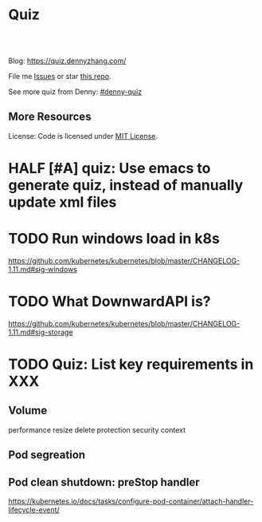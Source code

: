* Quiz
#+BEGIN_HTML
<a href="https://www.linkedin.com/in/dennyzhang001"><img src="https://www.dennyzhang.com/wp-content/uploads/sns/linkedin.png" alt="linkedin" /></a>
<a href="https://github.com/DennyZhang"><img src="https://www.dennyzhang.com/wp-content/uploads/sns/github.png" alt="github" /></a>
<a href="https://www.dennyzhang.com/slack" target="_blank" rel="nofollow"><img src="https://slack.dennyzhang.com/badge.svg" alt="slack"/></a>
<a href="https://github.com/dennyzhang/quiz.dennyzhang.com"><img align="right" width="200" height="183" src="https://www.dennyzhang.com/wp-content/uploads/denny/watermark/github.png" /></a>

<br/><br/>

<a href="http://makeapullrequest.com" target="_blank" rel="nofollow"><img src="https://img.shields.io/badge/PRs-welcome-brightgreen.svg" alt="PRs Welcome"/></a>
#+END_HTML

Blog: https://quiz.dennyzhang.com/

File me [[https://github.com/DennyZhang/quiz.dennyzhang.com/issues][Issues]] or star [[https://github.com/DennyZhang/quiz.dennyzhang.com][this repo]].

See more quiz from Denny: [[https://github.com/topics/denny-quiz][#denny-quiz]]

** More Resources
 License: Code is licensed under [[https://www.dennyzhang.com/wp-content/mit_license.txt][MIT License]].
 #+BEGIN_HTML
 <a href="https://www.dennyzhang.com"><img align="right" width="201" height="268" src="https://raw.githubusercontent.com/USDevOps/mywechat-slack-group/master/images/denny_201706.png"></a>
 <a href="https://www.dennyzhang.com"><img align="right" src="https://raw.githubusercontent.com/USDevOps/mywechat-slack-group/master/images/dns_small.png"></a>

 <a href="https://www.linkedin.com/in/dennyzhang001"><img align="bottom" src="https://www.dennyzhang.com/wp-content/uploads/sns/linkedin.png" alt="linkedin" /></a>
 <a href="https://github.com/DennyZhang"><img align="bottom"src="https://www.dennyzhang.com/wp-content/uploads/sns/github.png" alt="github" /></a>
 <a href="https://www.dennyzhang.com/slack" target="_blank" rel="nofollow"><img align="bottom" src="https://slack.dennyzhang.com/badge.svg" alt="slack"/></a>
 #+END_HTML
* org-mode configuration                                           :noexport:
#+STARTUP: overview customtime noalign logdone showall
#+DESCRIPTION: 
#+KEYWORDS: 
#+AUTHOR: Denny Zhang
#+EMAIL:  denny@dennyzhang.com
#+TAGS: noexport(n)
#+PRIORITIES: A D C
#+OPTIONS:   H:3 num:t toc:nil \n:nil @:t ::t |:t ^:t -:t f:t *:t <:t
#+OPTIONS:   TeX:t LaTeX:nil skip:nil d:nil todo:t pri:nil tags:not-in-toc
#+EXPORT_EXCLUDE_TAGS: exclude noexport BLOG
#+SEQ_TODO: TODO HALF ASSIGN | DONE BYPASS DELEGATE CANCELED DEFERRED
#+LINK_UP:   
#+LINK_HOME: 
* Role Models                                                 :noexport:
https://github.com/trimstray/test-your-sysadmin-skills
* #  --8<-------------------------- separator ------------------------>8-- :noexport:
* TODO trim wordpress instance ram usage:noexport:
* TODO Use org-mode to edit the quiz; Github can show the quiz; And also export to wordpress in a good format :noexport:
* #  --8<-------------------------- separator ------------------------>8-- :noexport:
* TODO [#A] Beautify: https://quiz.dennyzhang.com/quiz-k8s-concept :noexport:
** List one quiz
** Wrap up it as a wizzard
** List related posts
* TODO quiz.dennyzhang.com                                         :noexport:
** DONE
*** DONE build docker image
    CLOSED: [2018-08-19 Sun 08:03]
*** DONE initialize wordpress
    CLOSED: [2018-08-19 Sun 08:03]
*** DONE create ECS task
    CLOSED: [2018-08-19 Sun 08:03]
*** DONE create adsense
    CLOSED: [2018-08-18 Sat 16:08]
 - sidebar
 #+BEGIN_EXAMPLE
 <script async src="//pagead2.googlesyndication.com/pagead/js/adsbygoogle.js"></script>
 <!-- quiz_sidebar -->
 <ins class="adsbygoogle"
      style="display:block"
      data-ad-client="ca-pub-5389711597208884"
      data-ad-slot="6327434894"
      data-ad-format="auto"
      data-full-width-responsive="true"></ins>
 <script>
 (adsbygoogle = window.adsbygoogle || []).push({});
 </script>
 #+END_EXAMPLE
 - footer
 #+BEGIN_EXAMPLE
 <script async src="//pagead2.googlesyndication.com/pagead/js/adsbygoogle.js"></script>
 <!-- quiz_footer -->
 <ins class="adsbygoogle"
      style="display:block"
      data-ad-client="ca-pub-5389711597208884"
      data-ad-slot="8901627346"
      data-ad-format="auto"
      data-full-width-responsive="true"></ins>
 <script>
 (adsbygoogle = window.adsbygoogle || []).push({});
 </script>
 #+END_EXAMPLE
*** DONE uptimerobot monitoring
    CLOSED: [2018-08-19 Sun 08:16]
 https://quiz.dennyzhang.com/contact
*** DONE add blog icon
    CLOSED: [2018-08-19 Sun 08:16]
*** DONE add contact page
    CLOSED: [2018-08-19 Sun 08:27]
*** DONE change theme
    CLOSED: [2018-08-19 Sun 11:15]
 https://wordpress.org/themes/search/bootstrap/

 https://downloads.wordpress.org/theme/bootstrap-blog.1.0.1.zip
** TODO add more quiz examples
* TODO make file publish wordpress doesn't work                    :noexport:
* TODO update github fork me link to a specific one                :noexport:
* #  --8<-------------------------- separator ------------------------>8-- :noexport:
* TODO blog: add the theme support for the quiz                    :noexport:
http://preview.codecanyon.net/item/wordpress-viral-quiz-buzzfeed-quiz-builder/full_screen_preview/11178623?_ga=2.58272233.2121030111.1494206897-769058022.1494011665
https://kinsta.com/blog/wordpress-quiz-plugins/
https://meta.discourse.org/t/plugin-for-viral-quiz-creation-from-markdown/62271

https://wordpress.org/plugins/social-polls-by-opinionstage/#description

** https://wordpress.org/plugins/ari-stream-quiz/
** https://wordpress.org/plugins/quiz-master-next/
** https://wordpress.org/plugins/quiz-cat/
** Opinion Stage
https://wordpress.org/plugins/social-polls-by-opinionstage/#description

dennyzhang
denny.zhang001@gmail.com
https://dennyzhang.com
DennySophia446
* TODO Update https://quiz.dennyzhang.com/contact                  :noexport:
* TODO quiz ideas                                                  :noexport:
** TODO kubernetes-security
** graph algorithms
** aws quiz
** k8s limitations
** tree algorithms
* TODO Two button doesn't algin correctly: https://quiz.dennyzhang.com/quiz-k8s-concept :noexport:
* [#A] Quiz: Can't overwrite, each time it's a new one             :noexport:
* TODO Quiz: When customers click url, open a new tab for the link :noexport:
* #  --8<-------------------------- separator ------------------------>8-- :noexport:
* TODO Quiz: simplify the xml and automate the generating          :noexport:
* TODO Export quiz content in github only, not in wordpress        :noexport:
* #  --8<-------------------------- separator ------------------------>8-- :noexport:
* TODO Finish one algorithm quiz                                   :noexport:
* HALF [#A] quiz: Use emacs to generate quiz, instead of manually update xml files
* TODO Run windows load in k8s
https://github.com/kubernetes/kubernetes/blob/master/CHANGELOG-1.11.md#sig-windows
* TODO What DownwardAPI is?
https://github.com/kubernetes/kubernetes/blob/master/CHANGELOG-1.11.md#sig-storage

* TODO Quiz: List key requirements in XXX
** Volume
performance
resize
delete protection
security context
** Pod segreation
** Pod clean shutdown: preStop handler
https://kubernetes.io/docs/tasks/configure-pod-container/attach-handler-lifecycle-event/
* TODO Add quiz                                                    :noexport:
** kubernetes-schedule
Pod Priority and Preemption

Taint
** The container state is one of Waiting, Running, or Terminated
https://kubernetes.io/docs/tasks/debug-application-cluster/debug-application-introspection/
** readniess probe vs liveness probe
** kubectl drain
https://kubernetes.io/docs/tasks/administer-cluster/cluster-management/#maintenance-on-a-node
** Pod Priority and Preemption
https://kubernetes.io/docs/concepts/configuration/pod-priority-preemption
** Why we need subresources: /status, /scale
** Pods & Controllers
https://kubernetes.io/docs/concepts/workloads/pods/pod-overview/#pods-and-controllers

Pods and Controllers
A Controller can create and manage multiple Pods for you, handling replication and rollout and providing self-healing capabilities at cluster scope. For example, if a Node fails, the Controller might automatically replace the Pod by scheduling an identical replacement on a different Node.

Some examples of Controllers that contain one or more pods include:

Deployment
StatefulSet
DaemonSet
In general, Controllers use a Pod Template that you provide to create the Pods for which it is responsible.

** Object Spec and Status
https://kubernetes.io/docs/concepts/overview/working-with-objects/kubernetes-objects/

Every Kubernetes object includes two nested object fields that govern the object's configuration: the object spec and the object status. The spec, which you must provide, describes your desired state for the object–the characteristics that you want the object to have. The status describes the actual state of the object, and is supplied and updated by the Kubernetes system. At any given time, the Kubernetes Control Plane actively manages an object's actual state to match the desired state you supplied.

** service discovery: kube-dns, CoreDNS, kubelet, dnsmasqd
CoreDNS is a replacement for kube-dns for service discovery.

https://kubernetes.io/blog/2018/07/10/coredns-ga-for-kubernetes-cluster-dns/

** how pod can talk with kubectl in security workflow?
/Users/zdenny/git_code/kubernets_community/client-go/rest/config.go

/var/run/secrets/kubernetes.io/serviceaccount/

** quiz: web hosting env, who we implement it in k8s world
Pod: containers to run git pull
** services: kubelet: https://github.com/dennyzhang/cheatsheet-kubernetes-A4#12-components--services
